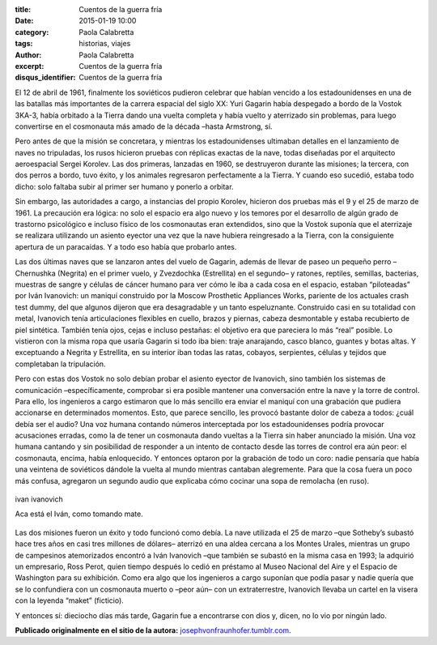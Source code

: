 :title: Cuentos de la guerra fría
:date: 2015-01-19 10:00
:category: Paola Calabretta
:tags: historias, viajes
:author: Paola Calabretta
:excerpt: Cuentos de la guerra fría
:disqus_identifier: Cuentos de la guerra fría

El 12 de abril de 1961, finalmente los soviéticos pudieron celebrar
que habían vencido a los estadounidenses en una de las batallas más
importantes de la carrera espacial del siglo XX: Yuri Gagarin había
despegado a bordo de la Vostok 3KA-3, había orbitado a la Tierra dando
una vuelta completa y había vuelto y aterrizado sin problemas, para
luego convertirse en el cosmonauta más amado de la década –hasta
Armstrong, sí.

Pero antes de que la misión se concretara, y mientras los
estadounidenses ultimaban detalles en el lanzamiento de naves no
tripuladas, los rusos hicieron pruebas con réplicas exactas de la
nave, todas diseñadas por el arquitecto aeroespacial Sergei Korolev.
Las dos primeras, lanzadas en 1960, se destruyeron durante las
misiones; la tercera, con dos perros a bordo, tuvo éxito, y los
animales regresaron perfectamente a la Tierra. Y cuando eso sucedió,
estaba todo dicho: solo faltaba subir al primer ser humano y ponerlo a
orbitar.

.. image:: https://farm9.staticflickr.com/8646/16303338302_921cbf5f63_o.jpg
   :scale: 100%
   :width: 25%
   :align: right
   :alt: astros rusos

Sin embargo, las autoridades a cargo, a instancias del propio Korolev,
hicieron dos pruebas más el 9 y el 25 de marzo de 1961. La precaución
era lógica: no solo el espacio era algo nuevo y los temores por el
desarrollo de algún grado de trastorno psicológico e incluso físico de
los cosmonautas eran extendidos, sino que la Vostok suponía que el
aterrizaje se realizara utilizando un asiento eyector una vez que la
nave hubiera reingresado a la Tierra, con la consiguiente apertura de
un paracaídas. Y a todo eso había que probarlo antes.


Las dos últimas naves que se lanzaron antes del vuelo de Gagarin,
además de llevar de paseo un pequeño perro –Chernushka (Negrita) en el
primer vuelo, y Zvezdochka (Estrellita) en el segundo– y ratones,
reptiles, semillas, bacterias, muestras de sangre y células de cáncer
humano para ver cómo le iba a cada cosa en el espacio, estaban
“piloteadas” por Iván Ivanovich: un maniquí construido por la Moscow
Prosthetic Appliances Works, pariente de los actuales crash test
dummy, del que algunos dijeron que era desagradable y un tanto
espeluznante. Construido casi en su totalidad con metal, Ivanovich
tenía articulaciones flexibles en cuello, brazos y piernas, cabeza
desmontable y estaba recubierto de piel sintética. También tenía ojos,
cejas e incluso pestañas: el objetivo era que pareciera lo más “real”
posible. Lo vistieron con la misma ropa que usaría Gagarin si todo iba
bien: traje anarajando, casco blanco, guantes y botas altas. Y
exceptuando a Negrita y Estrellita, en su interior iban todas las
ratas, cobayos, serpientes, células y tejidos que completaban la
tripulación.

Pero con estas dos Vostok no solo debían probar el asiento eyector de
Ivanovich, sino también los sistemas de comunicación –específicamente,
comprobar si era posible mantener una conversación entre la nave y la
torre de control. Para ello, los ingenieros a cargo estimaron que lo
más sencillo era enviar el maniquí con una grabación que pudiera
accionarse en determinados momentos. Esto, que parece sencillo, les
provocó bastante dolor de cabeza a todos: ¿cuál debía ser el audio?
Una voz humana contando números interceptada por los estadounidenses
podría provocar acusaciones erradas, como la de tener un cosmonauta
dando vueltas a la Tierra sin haber anunciado la misión. Una voz
humana cantando y sin posibilidad de responder a un intento de
contacto desde las torres de control era aún peor: el cosmonauta,
encima, había enloquecido. Y entonces optaron por la grabación de todo
un coro: nadie pensaría que había una veintena de soviéticos dándole
la vuelta al mundo mientras cantaban alegremente. Para que la cosa
fuera un poco más confusa, agregaron un segundo audio que explicaba
cómo cocinar una sopa de remolacha (en ruso).

.. figure:: https://farm9.staticflickr.com/8639/16304203695_793f028207_o.jpg
   :scale: 100%
   :width: 100%
   :align: center
   :alt: ivan ivanovich
   :target: https://farm9.staticflickr.com/8639/16304203695_793f028207_o.jpg

   ivan ivanovich

   Aca está el Iván, como tomando mate.

Las dos misiones fueron un éxito y todo funcionó como debía. La nave
utilizada el 25 de marzo –que Sotheby’s subastó hace tres años en casi
tres millones de dólares– aterrizó en una aldea cercana a los Montes
Urales, mientras un grupo de campesinos atemorizados encontró a Iván
Ivanovich –que también se subastó en la misma casa en 1993; la
adquirió un empresario, Ross Perot, quien tiempo después lo cedió en
préstamo al Museo Nacional del Aire y el Espacio de Washington para su
exhibición. Como era algo que los ingenieros a cargo suponían que
podía pasar y nadie quería que se lo confundiera con un cosmonauta
muerto o –peor aún– con un extraterrestre, Ivanovich llevaba un cartel
en la visera con la leyenda “maket” (ficticio).

Y entonces sí: dieciocho días más tarde, Gagarin fue a encontrarse con
dios y, dicen, no lo vio por ningún lado.

**Publicado originalmente en el sitio de la autora:** `josephvonfraunhofer.tumblr.com`_.

.. _josephvonfraunhofer.tumblr.com: http://josephvonfraunhofer.tumblr.com/
